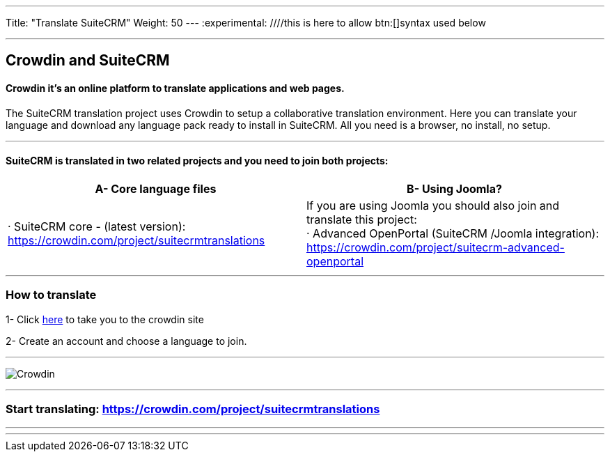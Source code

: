 ---
Title: "Translate SuiteCRM"
Weight: 50
---
:experimental: ////this is here to allow btn:[]syntax used below

:imagesdir: ./../../../images/en/community

'''
== Crowdin and SuiteCRM

==== Crowdin it's an online platform to translate applications and web pages.

The SuiteCRM translation project uses Crowdin to setup a collaborative translation environment. Here you can translate your language and download any language pack ready to install in SuiteCRM. All you need is a browser, no install, no setup.

'''

==== SuiteCRM is translated in two related projects and you need to join both projects:

[cols=2*,options=header]
|===
|A- Core language files
|B- Using Joomla?

|· SuiteCRM core - (latest version):  https://crowdin.com/project/suitecrmtranslations
|If you are using Joomla you should also join and translate this project: +
· Advanced OpenPortal (SuiteCRM /Joomla integration): https://crowdin.com/project/suitecrm-advanced-openportal
|===

'''

=== How to translate

1- Click https://crowdin.com/project/suitecrmtranslations[here] to take you to the crowdin site

2- Create an account and choose a language to join.

'''

image:29Crowdin.png[Crowdin]


'''

=== Start translating: https://crowdin.com/project/suitecrmtranslations

'''

'''